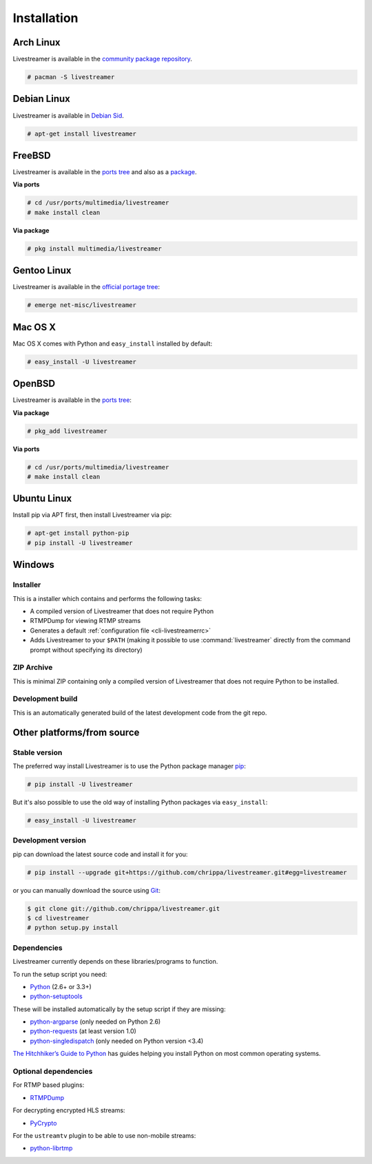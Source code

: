 .. _install:

Installation
============

Arch Linux
----------

Livestreamer is available in the `community package repository
<https://www.archlinux.org/packages/community/any/livestreamer/>`_.

.. code-block:: console

    # pacman -S livestreamer

Debian Linux
------------

Livestreamer is available in `Debian Sid
<https://packages.debian.org/sid/livestreamer>`_.

.. code-block:: console

    # apt-get install livestreamer

FreeBSD
-------

Livestreamer is available in the `ports tree
<http://www.freshports.org/multimedia/livestreamer>`_ and also as a
`package <http://www.freshports.org/multimedia/livestreamer>`_.

**Via ports**

.. code-block:: console

    # cd /usr/ports/multimedia/livestreamer
    # make install clean

**Via package**

.. code-block:: console

    # pkg install multimedia/livestreamer

Gentoo Linux
------------

Livestreamer is available in the `official portage tree
<https://packages.gentoo.org/package/net-misc/livestreamer>`_:

.. code-block:: console

    # emerge net-misc/livestreamer

Mac OS X
--------

Mac OS X comes with Python and ``easy_install`` installed by default:

.. code-block:: console

    # easy_install -U livestreamer

OpenBSD
-------

Livestreamer is available in the `ports tree <http://openports.se/multimedia/livestreamer>`_:

**Via package**

.. code-block:: console

    # pkg_add livestreamer

**Via ports**

.. code-block:: console

    # cd /usr/ports/multimedia/livestreamer
    # make install clean

Ubuntu Linux
-------------------

Install pip via APT first, then install Livestreamer via pip:

.. code-block:: console

    # apt-get install python-pip
    # pip install -U livestreamer

Windows
-------

Installer
^^^^^^^^^

This is a installer which contains and performs the following tasks:

- A compiled version of Livestreamer that does not require Python
- RTMPDump for viewing RTMP streams
- Generates a default :ref:`configuration file <cli-livestreamerrc>`
- Adds Livestreamer to your ``$PATH`` (making it possible to use
  :command:`livestreamer` directly from the command prompt without specifying
  its directory)

.. rst-class:: btn btn-neutral

   `livestreamer-v1.8.2-win32-setup.exe <https://github.com/chrippa/livestreamer/releases/download/v1.8.2/livestreamer-v1.8.2-win32-setup.exe>`_

ZIP Archive
^^^^^^^^^^^

This is minimal ZIP containing only a compiled version of Livestreamer
that does not require Python to be installed.

.. rst-class:: btn btn-neutral

   `livestreamer-v1.8.2-win32.zip <https://github.com/chrippa/livestreamer/releases/download/v1.8.2/livestreamer-v1.8.2-win32.zip>`_

Development build
^^^^^^^^^^^^^^^^^

This is an automatically generated build of the latest development code
from the git repo.

.. rst-class:: btn btn-neutral

   `livestreamer-latest-win32.zip <http://livestreamer-builds.s3.amazonaws.com/livestreamer-latest-win32.zip>`_



Other platforms/from source
---------------------------

Stable version
^^^^^^^^^^^^^^

The preferred way install Livestreamer is to use the Python package manager
`pip <http://www.pip-installer.org/>`_:

.. code-block:: console

    # pip install -U livestreamer

But it's also possible to use the old way of installing Python packages
via ``easy_install``:

.. code-block:: console

    # easy_install -U livestreamer

Development version
^^^^^^^^^^^^^^^^^^^

pip can download the latest source code and install it for you:

.. code-block:: console

    # pip install --upgrade git+https://github.com/chrippa/livestreamer.git#egg=livestreamer

or you can manually download the source using `Git <http://git-scm.com/>`_:

.. code-block:: console

    $ git clone git://github.com/chrippa/livestreamer.git
    $ cd livestreamer
    # python setup.py install


Dependencies
^^^^^^^^^^^^

Livestreamer currently depends on these libraries/programs to function.

To run the setup script you need:

- `Python <http://python.org/>`_ (2.6+ or 3.3+)
- `python-setuptools <http://pypi.python.org/pypi/setuptools>`_


These will be installed automatically by the setup script if they are missing:

- `python-argparse <http://pypi.python.org/pypi/argparse>`_ (only needed on Python 2.6)
- `python-requests <http://docs.python-requests.org/>`_ (at least version 1.0)
- `python-singledispatch <http://pypi.python.org/pypi/singledispatch>`_ (only needed on Python version <3.4)


`The Hitchhiker’s Guide to Python <http://docs.python-guide.org/>`_ has guides
helping you install Python on most common operating systems.

Optional dependencies
^^^^^^^^^^^^^^^^^^^^^

For RTMP based plugins:

- `RTMPDump <http://rtmpdump.mplayerhq.hu/>`_

For decrypting encrypted HLS streams:

- `PyCrypto <https://www.dlitz.net/software/pycrypto/>`_

For the ``ustreamtv`` plugin to be able to use non-mobile streams:

- `python-librtmp <https://github.com/chrippa/python-librtmp>`_


